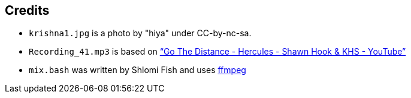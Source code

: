 == Credits

* `krishna1.jpg` is a photo by "hiya" under CC-by-nc-sa.
* `Recording_41.mp3` is based on https://www.youtube.com/watch?v=xfUa4IVRZFI[“Go The Distance - Hercules - Shawn Hook & KHS - YouTube”]
* `mix.bash` was written by Shlomi Fish and uses https://ffmpeg.org/[ffmpeg]
